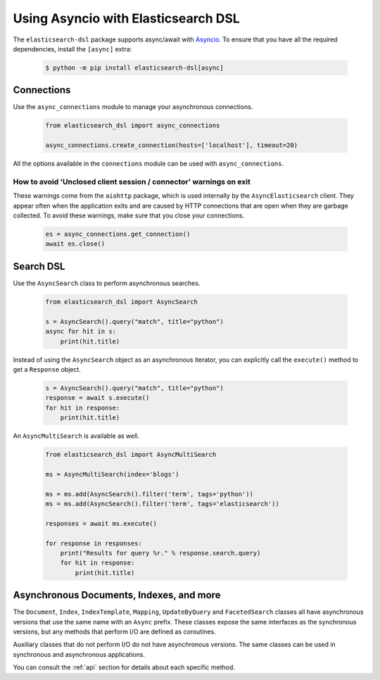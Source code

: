 .. _asyncio:

Using Asyncio with Elasticsearch DSL
====================================

The ``elasticsearch-dsl`` package supports async/await with `Asyncio <https://docs.python.org/3/library/asyncio.html>`__.
To ensure that you have all the required dependencies, install the ``[async]`` extra:

   .. code:: bash

       $ python -m pip install elasticsearch-dsl[async]

Connections
-----------

Use the ``async_connections`` module to manage your asynchronous connections.

   .. code:: python

       from elasticsearch_dsl import async_connections

       async_connections.create_connection(hosts=['localhost'], timeout=20)

All the options available in the ``connections`` module can be used with ``async_connections``.

How to avoid 'Unclosed client session / connector' warnings on exit
~~~~~~~~~~~~~~~~~~~~~~~~~~~~~~~~~~~~~~~~~~~~~~~~~~~~~~~~~~~~~~~~~~~

These warnings come from the ``aiohttp`` package, which is used internally by the
``AsyncElasticsearch`` client. They appear often when the application exits and
are caused by HTTP connections that are open when they are garbage collected. To
avoid these warnings, make sure that you close your connections.

   .. code:: python

       es = async_connections.get_connection()
       await es.close()

Search DSL
----------

Use the ``AsyncSearch`` class to perform asynchronous searches.

   .. code:: python

       from elasticsearch_dsl import AsyncSearch

       s = AsyncSearch().query("match", title="python")
       async for hit in s:
           print(hit.title)

Instead of using the ``AsyncSearch`` object as an asynchronous iterator, you can
explicitly call the ``execute()`` method to get a ``Response`` object.

    .. code:: python

       s = AsyncSearch().query("match", title="python")
       response = await s.execute()
       for hit in response:
           print(hit.title)
 
An ``AsyncMultiSearch`` is available as well.

   .. code:: python

       from elasticsearch_dsl import AsyncMultiSearch

       ms = AsyncMultiSearch(index='blogs')

       ms = ms.add(AsyncSearch().filter('term', tags='python'))
       ms = ms.add(AsyncSearch().filter('term', tags='elasticsearch'))

       responses = await ms.execute()

       for response in responses:
           print("Results for query %r." % response.search.query)
           for hit in response:
               print(hit.title)

Asynchronous Documents, Indexes, and more
-----------------------------------------

The ``Document``, ``Index``, ``IndexTemplate``, ``Mapping``, ``UpdateByQuery`` and
``FacetedSearch`` classes all have asynchronous versions that use the same name
with an ``Async`` prefix. These classes expose the same interfaces as the
synchronous versions, but any methods that perform I/O are defined as coroutines.

Auxiliary classes that do not perform I/O do not have asynchronous versions. The
same classes can be used in synchronous and asynchronous applications.

You can consult the :ref:`api` section for details about each specific
method.
